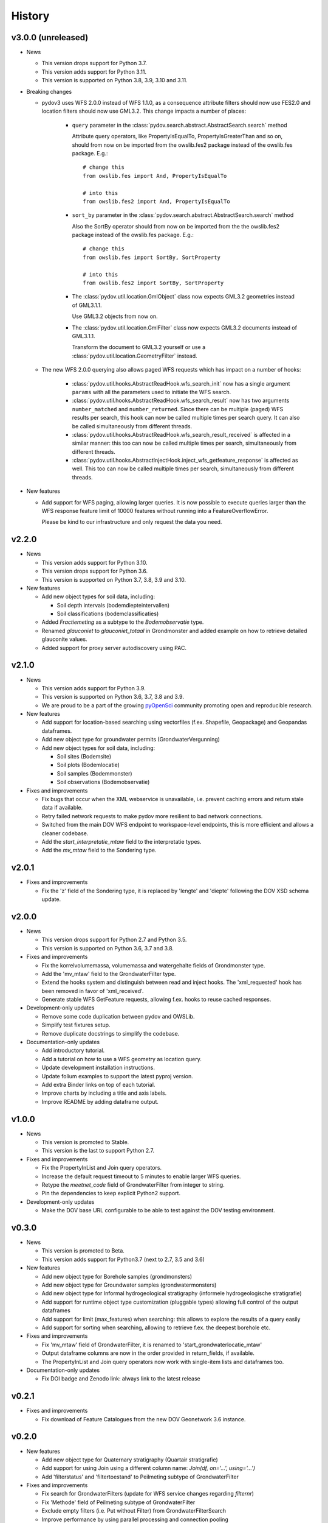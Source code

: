 .. _history:

=======
History
=======

v3.0.0 (unreleased)
-------------------

- News

  - This version drops support for Python 3.7.

  - This version adds support for Python 3.11.

  - This version is supported on Python 3.8, 3.9, 3.10 and 3.11.

- Breaking changes

  - pydov3 uses WFS 2.0.0 instead of WFS 1.1.0, as a consequence attribute filters
    should now use FES2.0 and location filters should now use GML3.2. This change 
    impacts a number of places:

      - ``query`` parameter in the 
        :class:`pydov.search.abstract.AbstractSearch.search` method

        Attribute query operators, like PropertyIsEqualTo, PropertyIsGreaterThan and so 
        on, should from now on be imported from the owslib.fes2 package instead 
        of the owslib.fes package. E.g.::

          # change this
          from owslib.fes import And, PropertyIsEqualTo

          # into this
          from owslib.fes2 import And, PropertyIsEqualTo

      - ``sort_by`` parameter in the 
        :class:`pydov.search.abstract.AbstractSearch.search` method

        Also the SortBy operator should from now on be imported from the the owslib.fes2 
        package instead of the owslib.fes package. E.g.::

          # change this
          from owslib.fes import SortBy, SortProperty

          # into this
          from owslib.fes2 import SortBy, SortProperty

      - The :class:`pydov.util.location.GmlObject` class now expects GML3.2 
        geometries instead of GML3.1.1.

        Use GML3.2 objects from now on.

      - The :class:`pydov.util.location.GmlFilter` class now expects GML3.2 
        documents instead of GML3.1.1.

        Transform the document to GML3.2 yourself
        or use a :class:`pydov.util.location.GeometryFilter` instead.

  - The new WFS 2.0.0 querying also allows paged WFS requests which has impact
    on a number of hooks:

      - :class:`pydov.util.hooks.AbstractReadHook.wfs_search_init` now has a 
        single argument ``params`` with all the parameters used to initiate the 
        WFS search.

      - :class:`pydov.util.hooks.AbstractReadHook.wfs_search_result` now has
        two arguments ``number_matched`` and ``number_returned``. Since there 
        can be multiple (paged) WFS results per search, this hook can now be called 
        multiple times per search query. It can also be called simultaneously
        from different threads.

      - :class:`pydov.util.hooks.AbstractReadHook.wfs_search_result_received` is
        affected in a similar manner: this too can now be called multiple times 
        per search, simultaneously from different threads.

      - :class:`pydov.util.hooks.AbstractInjectHook.inject_wfs_getfeature_response`
        is affected as well. This too can now be called multiple times per search, 
        simultaneously from different threads.

- New features

  - Add support for WFS paging, allowing larger queries. It is now possible to
    execute queries larger than the WFS response feature limit of 10000 features
    without running into a FeatureOverflowError.

    Please be kind to our infrastructure and only request the data you need.

v2.2.0
------

- News

  - This version adds support for Python 3.10.

  - This version drops support for Python 3.6.

  - This version is supported on Python 3.7, 3.8, 3.9 and 3.10.

- New features

  - Add new object types for soil data, including:

    - Soil depth intervals (bodemdiepteintervallen)

    - Soil classifications (bodemclassificaties)

  - Added `Fractiemeting` as a subtype to the `Bodemobservatie` type.

  - Renamed `glauconiet` to `glauconiet_totaal` in Grondmonster and added example on how to retrieve detailed glauconite values.

  - Added support for proxy server autodiscovery using PAC.


v2.1.0
------

- News

  - This version adds support for Python 3.9.

  - This version is supported on Python 3.6, 3.7, 3.8 and 3.9.

  - We are proud to be a part of the growing `pyOpenSci <https://www.pyopensci.org/>`_ community promoting open and reproducible research.

- New features

  - Add support for location-based searching using vectorfiles (f.ex. Shapefile, Geopackage) and Geopandas dataframes.

  - Add new object type for groundwater permits (GrondwaterVergunning)

  - Add new object types for soil data, including:

    - Soil sites (Bodemsite)

    - Soil plots (Bodemlocatie)

    - Soil samples (Bodemmonster)

    - Soil observations (Bodemobservatie)

- Fixes and improvements

  - Fix bugs that occur when the XML webservice is unavailable, i.e. prevent caching errors and return stale data if available.

  - Retry failed network requests to make pydov more resilient to bad network connections.

  - Switched from the main DOV WFS endpoint to workspace-level endpoints, this is more efficient and allows a cleaner codebase.

  - Add the `start_interpretatie_mtaw` field to the interpretatie types.

  - Add the `mv_mtaw` field to the Sondering type.

v2.0.1
------

- Fixes and improvements

  - Fix the 'z' field of the Sondering type, it is replaced by 'lengte' and 'diepte' following the DOV XSD schema update.

v2.0.0
------

- News

  - This version drops support for Python 2.7 and Python 3.5.

  - This version is supported on Python 3.6, 3.7 and 3.8.

- Fixes and improvements

  - Fix the korrelvolumemassa, volumemassa and watergehalte fields of Grondmonster type.

  - Add the 'mv_mtaw' field to the GrondwaterFilter type.

  - Extend the hooks system and distinguish between read and inject hooks. The 'xml_requested' hook has been removed in favor of 'xml_received'.

  - Generate stable WFS GetFeature requests, allowing f.ex. hooks to reuse cached responses.

- Development-only updates

  - Remove some code duplication between pydov and OWSLib.

  - Simplify test fixtures setup.

  - Remove duplicate docstrings to simplify the codebase.

- Documentation-only updates

  - Add introductory tutorial.

  - Add a tutorial on how to use a WFS geometry as location query.

  - Update development installation instructions.

  - Update folium examples to support the latest pyproj version.

  - Add extra Binder links on top of each tutorial.

  - Improve charts by including a title and axis labels.

  - Improve README by adding dataframe output.


v1.0.0
------

- News

  - This version is promoted to Stable.

  - This version is the last to support Python 2.7.

- Fixes and improvements

  - Fix the PropertyInList and Join query operators.

  - Increase the default request timeout to 5 minutes to enable larger WFS queries.

  - Retype the `meetnet_code` field of GrondwaterFilter from integer to string.

  - Pin the dependencies to keep explicit Python2 support.

- Development-only updates

  - Make the DOV base URL configurable to be able to test against the DOV testing environment.


v0.3.0
------

- News

  - This version is promoted to Beta.

  - This version adds support for Python3.7 (next to 2.7, 3.5 and 3.6)

- New features

  - Add new object type for Borehole samples (grondmonsters)

  - Add new object type for Groundwater samples (grondwatermonsters)

  - Add new object type for Informal hydrogeological stratigraphy (informele hydrogeologische stratigrafie)

  - Add support for runtime object type customization (pluggable types) allowing full control of the output dataframes

  - Add support for limit (max_features) when searching: this allows to explore the results of a query easily

  - Add support for sorting when searching, allowing to retrieve f.ex. the deepest borehole etc.

- Fixes and improvements

  - Fix 'mv_mtaw' field of GrondwaterFilter, it is renamed to 'start_grondwaterlocatie_mtaw'

  - Output dataframe columns are now in the order provided in return_fields, if available.

  - The PropertyInList and Join query operators now work with single-item lists and dataframes too.

- Documentation-only updates

  - Fix DOI badge and Zenodo link: always link to the latest release


v0.2.1
------

- Fixes and improvements

  - Fix download of Feature Catalogues from the new DOV Geonetwork 3.6 instance.

v0.2.0
------

- New features

  - Add new object type for Quaternary stratigraphy (Quartair stratigrafie)

  - Add support for using Join using a different column name: `Join(df, on='...', using='...')`

  - Add 'filterstatus' and 'filtertoestand' to Peilmeting subtype of GrondwaterFilter

- Fixes and improvements

  - Fix search for GrondwaterFilters (update for WFS service changes regarding `filternr`)

  - Fix 'Methode' field of Peilmeting subtype of GrondwaterFilter

  - Exclude empty filters (i.e. Put without Filter) from GrondwaterFilterSearch

  - Improve performance by using parallel processing and connection pooling

- Documentation-only updates

  - Update contributing guidelines

v0.1.3
------

- This release will be the first on Zenodo.
